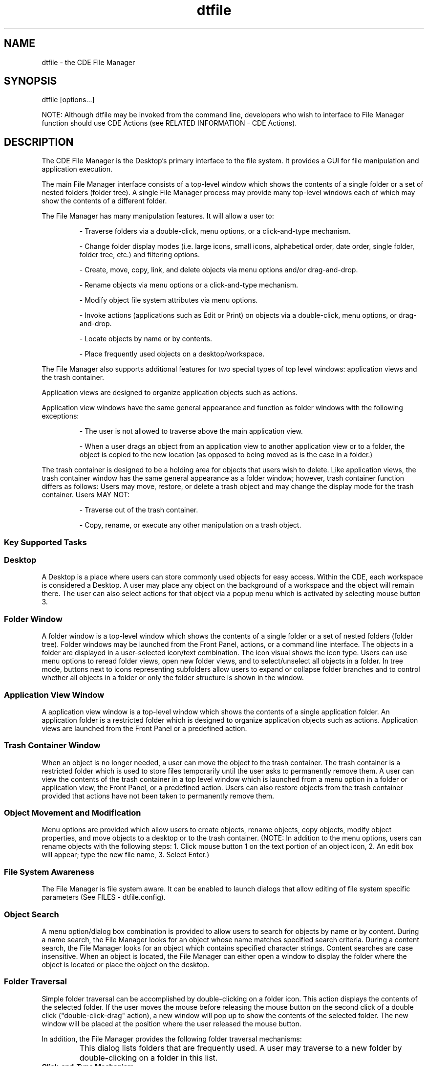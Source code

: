 .\"---
.\"     (c) Copyright 1993, 1994 Hewlett-Packard Company
.\"     (c) Copyright 1993, 1994 International Business Machines Corp.
.\"     (c) Copyright 1993, 1994 Sun Microsystems, Inc.
.\"     (c) Copyright 1993, 1994 Novell, Inc.
.\"---
.TH dtfile 1X "23 Sept. 1994""
.BH "23 Sept. 1994""
.SH NAME
dtfile - the CDE File Manager
.SH SYNOPSIS
dtfile [options...]
.P
NOTE: Although dtfile may be invoked from the command line, developers
who wish to interface to File Manager function should use CDE Actions
(see RELATED INFORMATION - CDE Actions).
.SH DESCRIPTION
The CDE File Manager is the Desktop's
primary interface to the file system. It provides a GUI for file
manipulation and application execution.
.P
The main File Manager interface consists of a top-level window which
shows the contents of a single folder or a set of nested folders
(folder tree). A single File Manager process may provide many
top-level windows each of which may show the contents of a different
folder.
.P
The File Manager has many manipulation features. It will allow a user
to:
.RS
.P
- Traverse folders via a double-click, menu options, or a
click-and-type mechanism.
.P
- Change folder display modes (i.e. large icons, small icons,
alphabetical order, date order, single folder, folder tree,
etc.) and filtering options.
.P
- Create, move, copy, link, and delete objects via menu options
and/or drag-and-drop.
.P
- Rename objects via menu options or a click-and-type mechanism.
.P
- Modify object file system attributes via menu options.
.P
- Invoke actions (applications such as Edit or Print) on objects
via a double-click, menu options, or drag-and-drop.
.P
- Locate objects by name or by contents.
.P
- Place frequently used objects on a desktop/workspace.

.RE
The File Manager also supports additional features for two special
types of top level windows: application views and the trash container.
.P
Application views are designed to organize application objects such as
actions.
.P
Application view windows have the same general appearance and function
as folder windows with the following exceptions:
.RS
.P
- The user is not allowed to traverse above the main application
view.
.P
- When a user drags an object from an application view to another
application view or to a folder, the object is copied to the new
location (as opposed to being moved as is the case in a folder.)

.RE
The trash container is designed to be a holding area for objects that
users wish to delete. Like application views, the trash container
window has the same general appearance as a folder window; however,
trash container function differs as follows: Users may move, restore,
or delete a trash object and may change the display mode for the trash
container. Users MAY NOT:
.RS
.P
- Traverse out of the trash container.
.P
- Copy, rename, or execute any other manipulation on a trash
object.
.RE
.sp .5
.SS Key Supported Tasks
.SS Desktop
A Desktop is a place where users can store commonly used objects for
easy access. Within the CDE, each workspace is
considered a Desktop. A user may place any object on the background of
a workspace and the object will remain there. The user can also select
actions for that object via a popup menu which is activated by
selecting mouse button 3.
.SS Folder Window
A folder window is a top-level window which shows the contents of a
single folder or a set of nested folders (folder tree).
Folder windows may be launched from the Front Panel, actions, or a
command line interface. The objects in a folder are displayed in a
user-selected icon/text combination. The icon visual shows the icon
type. Users can use menu options to reread folder views, open new
folder views, and to select/unselect all objects in a folder. In tree
mode, buttons next to icons representing subfolders allow users to
expand or collapse folder branches and to control whether all
objects in a folder or only the folder structure is shown in the
window.
.SS Application View Window
A application view window is a top-level window which shows the
contents of a single application folder. An application folder
is a restricted folder which is designed to organize application
objects such as actions. Application views are launched from the Front
Panel or a predefined action.
.SS Trash Container Window
When an object is no longer needed, a user can move the object to the
trash container. The trash container is a restricted folder which
is used to store files temporarily until the user asks to permanently
remove them. A user can view the contents of the trash container in a
top level window which is launched from a menu option in a folder or
application view, the Front Panel, or a predefined action. Users can
also restore objects from the trash container provided that actions
have not been taken to permanently remove them.
.SS Object Movement and Modification
Menu options are provided which allow users to create objects, rename
objects, copy objects, modify object properties, and move objects to a
desktop or to the trash container. (NOTE: In addition to the menu
options, users can rename objects with the following steps: 1. Click
mouse button 1 on the text portion of an object icon, 2. An edit box
will appear; type the new file name, 3.  Select Enter.)
.SS File System Awareness
The File Manager is file system aware. It can be enabled to launch
dialogs that allow editing of file system specific parameters (See
FILES - dtfile.config).
.SS Object Search
A menu option/dialog box combination is provided to allow users to
search for objects by name or by content. During a name search, the
File Manager looks for an object whose name matches specified search
criteria. During a content search, the File Manager looks for an
object which contains specified character strings. Content searches
are case insensitive. When an object is located, the File Manager can
either open a window to display the folder where the object is
located or place the object on the desktop.
.SS Folder Traversal
Simple folder traversal can be accomplished by double-clicking on a
folder icon. This action displays the contents of the selected folder.
If the user moves the mouse before releasing the mouse button on the
second click of a double click ("double-click-drag" action), a new
window will pop up to show the contents of the selected folder. The
new window will be placed at the position where the user released the
mouse button.
.P
In addition, the File Manager provides the following folder
traversal mechanisms:
.IP "\f3"Go To" Dialog\fP"  1.5i
This dialog lists folders that are frequently used.
A user may traverse to a new folder by double-clicking on
a folder in this list.
.IP "\f3Click-and-Type Mechanism\fP"  1.5i
When a user clicks on the "Text Path",
it is remapped to a text edit widget. Again the user may
traverse to a new folder by typing a new folder title and
then selecting Enter.
.IP "\f3Iconic Path Selection\fP" 1.5i
If a user double-clicks on a folder icon in the iconic
path, the File Manager will update the current window to show
the contents of the selected folder.
.IP "\f3Find Dialog\fP"  1.5i
This dialog searches the file system for a folder or
folders whose name(s) match user-supplied criteria. The
user may open new windows for folders located by the
Find dialog.
.IP "\f3Home and Up Menu Options\fP"  1.5i
 These options allow the user to traverse
to $HOME and parent folders respectively.
.IP "\f3Tree Display Mode\fP"  1.5i
In this mode, the folder hierarchy is displayed as
a tree that can be traversed by selecting the buttons located
next to the folder icons (See Tree Mode below)
.IP "\f3Tree Mode\fP"  1.5i
In tree mode, the current folder and its subfolders are
shown initially. Traversing into subfolders can be
accomplished by single-clicking on the button next to the
folder icon. Clicking the left mouse button over the folder
button cycles through three states: partially expanded, fully
expanded, and collapsed. Clicking the middle mouse button
cycles through these three states in reverse order. When the
user first clicks on the folder button, the contents of the
subfolder are read and added to the tree (partially
expanded state). If the user clicks on the button a second
time, the non-folder contents of the folder are added to
the tree (fully expanded state). If the user clicks on the button
a third time, the folder contents are removed from the tree
(collapsed state). If a folder does not have subfolders,
the partially expanded state is skipped. If a folder does not
contain non-folder objects, the fully expanded state is
skipped. If a folder is empty, the folder button is
desensitized.
.PP
.SS Setting Display Preferences
The File Manager provides many options for displaying objects. For
example, objects can be displayed in iconic or non-iconic formats. The
user may also choose to position files in either a grid or random
pattern. (NOTE: The File Manager provides a Clean Up menu option which
can be used to align randomly placed objects to a grid pattern.) If
the user has write permission in a folder and the user chooses to
randomly place files, the positioning information is saved when the
user leaves the folder. Therefore, each time the user reenters the
folder the files will be positioned as they were when the user left
the folder.
.SS Object Filtering
Folders can contain many different types of objects. The File
Manager's filtering mechanism allows the user to selectively display
objects depending on their type. The File Manager also provides a Show
Hidden Files menu toggle option which allows the user to turn the
filtering mechanism on and off.
.SS Object Type/Action Association
When an object is selected, the File Manager builds an Actions menu
for that object based on the type of the object. For example, data
files are provided with a menu containing the following actions: Open,
Print. Folders are provided with a menu containing: OpenNewView,
OpenInPlace. Actions can be run on an object by selecting an object
and then selecting an action from the Actions menu.  Also,
double-clicking on an object will activate the default action for the
object.
.SS Quick Help
The File Manager provides quick help via F1 throughout the dtfile
application. This includes quick help on object icons. To access quick
help, position the cursor/pointer over the item for which you wish to
get help, then press F1.
.SS Popup Menus
The File Manager provides popup menus for objects within a File
Manager view or on the Desktop.  To access the popup menu for a
particular object, position the cursor over the object and press and
hold mouse button 3. A popup menu will appear. The menu will contain a
list of the actions which can be performed on that particular object.
If multiple objects are selected, the popup menu will show all of
those actions which can be done on all of the selected objects at
once.
.SS Direct Manipulation
Objects can be dragged between different 
File Manager views, to Desktops, and to cooperating clients. 
Direct manipulation may be used to copy, move, or link objects as well 
as to supply objects as input to applications. 
See the REGISTERING OBJECTS AS DROP SITES section.

The File Manager also supports drops of buffers on its views and objects
such as CDE Mailer attachments.

.SS Terminal Access
A menu option is provided which gives users access to terminal
windows.
.SS Exit Services
Menu options are provided which allow users to close File Manager
views and which allow users to save setting information before exiting
a File Manager session.
.SS Object Name Completion
The File Manager supports object name completion in the following text
widgets: the "Text path", the "Destination Folder" field of
the "Go To" dialog, the "Search Folder" field of the "Find"
dialog. Press the spacebar and the name will complete to the extent
that it can.
.SS Multibyte Character Set Support
The File Manager is fully internationalized. It supports both
single-byte and multi-byte locales.
.SS Error Condition Notification
The File Manager uses dialog boxes to report various error conditions.
.SH OPTIONS
The following options are available from the command line:
.sp .5
.SS -noview
Dtfile runs in "server mode". In other words, a window is not
displayed until a cooperating client makes a request to display a
folder.
.sp .5
.SS -session "\f3session_file\fP"
Dtfile runs with the session file specified in the session_file
parameter. Session files are generated as a dtfile session shuts down.
.sp .5
.SS -dir "\f3folder\fP"
OR
.sp .5
.SS -folder "\f3 folder\fP"
Dtfile displays a window for each folder specified in the folder
parameter (Note: No spaces are allowed in folder). If this option is
not used, the user's current folder (the folder from which
dtfile was started) is displayed.
.sp .5
.SS -title "\f3title_name\fP"
This option allows the user to specify a title (title_name) for the
File Manager windows. All windows and dialogs generated by this
session will use this title. If this option is not used, the name of
the folder shown in a window will be used as the window title.
.sp .5
.SS -help_volume "\f3help_volume_name\fP"
This option allows the user to specify a help volume
(help_volume_name) to use with the File Manager windows. This option
is useful if the user is using the File Manager to display a specific
folder and wants to have specific help for that folder. Note:
All File Manager views that are created from this folder will also
use this help volume.
.sp .5
.SS -restricted
Dtfile will not display folders above the restricted folder. If
the -dir option is used, the folder specified by that option is the
restricted folder. If the -dir option is not used, the user's
current folder is the restricted folder.
.sp .5
.SS -grid "\f3on/off\fP"
Dtfile displays files in a pattern specified by the on/off parameter.
As the name implies, on/off will either have a value of on or a value
of off.
.IP "\f3on\fP"1.5i
Files are always displayed in a grid pattern. The
File Manager automatically rearranges the files if a file is moved.
This is the default pattern.
.IP "\f3off\fP"1.5i
Files are always displayed where they are placed
by the user. The File Manager does not rearrange the files.
.sp .5
.SS -tree on/off
This option controls whether Dtfile displays files in single folder
mode (off) or in folder tree mode (on).
.sp .5
.SS -tree_files "\f3never/always/choose\fP"
This option controls whether or not files may be displayed in the
folder tree mode.
.IP "\f3never\fP"1.5i
Files are never displayed. The user may toggle
between two states: partially expanded and collapsed.
.IP "\f3always\fP"1.5i
Files are always displayed. The user may toggle
between two states: fully expanded and collapsed.
.IP "\f3choose\fP"1.5i
Files may or may not be displayed. The user may
toggle between three states: partially expanded, fully expanded, or
collapsed.
.sp .5
.SS -order "\f3order_type\fP"
Dtfile displays files in the order specified by the order_type
parameter. Order_type must have one of the following values:
.IP "\f3alphabetical\fP"1.5i
Files are displayed in alphabetical
order. This is the default order.
.IP "\f3file_type\fP"1.5i
Files are displayed in groups based on their
filetypes.
.IP "\f3date\fP"1.5i
Files are displayed in an order based on the date
when they were last modified.
.IP "\f3size\fP"1.5i
Files are displayed in an order based on their size.
.sp .5
.SS -view "\f3view_type\fP"
Dtfile displays files in the format specified by the view_type
parameter. View_type must have one of the following values:
.IP "\f3no_icon\fP"1.5i
Files are displayed by name.
.IP "\f3large_icon\fP"1.5i
Files are displayed by name and large icon.
The icon shows the type of the file. This is the default format.
.IP "\f3small_icon\fP"1.5i
Files are displayed by name and small icon.
The icon shows the type of the file.
.IP "\f3attributes\fP"1.5i
Files are displayed by attributes. A small
icon is used to represent the file type. (This format is similar to
the listing obtained by issuing ls -l from an aixterm command line.)
.sp .5
.SS -direction "\f3 direction\fP"
Dtfile displays files in the direction specified by the direction
parameter. Direction must have one of the following values:
.IP "\f3ascending\fP"1.5i
Files are displayed in an ascending
direction. This is the default direction.
.IP "\f3descending\fP"1.5i
Files are displayed in a descending
direction.
.P
Both the -noview and the -session options are normally used by the
session manger to start dtfile.  The -title, -help_volume, and
-restricted options can also be set via resources (See the RESOURCES
section.) The -grid, -tree, -treefiles, -order, -view, and -direction
options can also be set by 1) selecting the Set Preferences option
from the View pulldown menu or by 2) resources (See the RESOURCES
section.)
.sp .5
.SS -small_icon_width "\f3 size\fP"
The default small icon width is 24 pixels. Any customized icons
that have larger size will be clipped. To avoid clipping,
use this option to specify small icon width. Size must be in pixel.
.sp .5
.SS -small_icon_height "\f3 size\fP"
The default small icon height is 24 pixels. Any customized icons
that have larger size will be clipped. To avoid clipping,
use this option to specify small icon height. Size must be in pixel.
.sp .5
.SS -large_icon_width "\f3 size\fP"
The default large icon width is 38 pixels. Any customized icons
that have larger size will be clipped. To avoid clipping,
use this option to specify large icon width. Size must be in pixel.
.sp .5
.SS -large_icon_height "\f3 size\fP"
The default large icon height is 38 pixels. Any customized icons
that have larger size will be clipped. To avoid clipping,
use this option to specify large icon height. Size must be in pixel.
.SH EXAMPLES
.sp .5
.SS dtfile -view no_icon -order date -direction descending
The File Manager will display files in text format, ordered by date,
most current to oldest date.
.sp .5
.SS dtfile -dir /u/guest -restricted
The File Manager will begin execution by displaying a window showing
the /u/guest folder. The user will not be allowed to navigate above
this folder.
.sp .5
.SS dtfile -session session.jan.12
The File Manager will run with the session file called session.jan.12.
.SH RESOURCES
.sp .5
.in 0
.B "Name                  Class                 Type         Default"
.sp .5
.DS
.in 0
dirWidth              DirWidth              XmRDimension     555
.in 0
dirHeight             DirHeight             XmRDimension     305
.in 0
appWidth              AppWidth              XmRDimension     365
.in 0
appHeight             AppHeight             XmRDimension     365
.in 0
rereadTime            RereadTime            XmRInt           10 (s)
.in 0
checkBrokenLink       CheckBrokenLink       XmRInt           180 (s)
.in 0
maxDirectoryProcesses MaxDirectoryProcesses XmRInt           10
.in 0
maxRereadProcesses    MaxRereadProcesses    XmRInt           5
.in 0
maxRereadProcsPerTick MaxRereadProcsPerTick XmRInt           1
.in 0
moveThreshold         MoveThreshold         XmRInt           4 (pix)
.in 0
title                 Title                 XmRString        NULL
.in 0
rootTitle             RootTitle             XmRString        "ROOT"
.in 0
help_volume           Help_volume           XmRString        NULL
.in 0
fileManagerIcon       FileManagerIcon       XmRString        home.i.bm
.in 0
restrictMode          RestrictMode          XmRBoolean       false
.in 0
showFilesystem        ShowFilesystem        XmRBoolean       true
.in 0
grid                  Grid                  string           on
.in 0
treeView              TreeView              string           off
.in 0
treeFiles             TreeFiles             string           never
.in 0
order                 Order                 string           alpha
.in 0
view                  View                  string           large_icon
.in 0
direction             Direction             string           ascend
.in 0
desktopIcon           DesktopIcon           string           large
.in 0
objectPlacement       ObjectPlacement       string           top rt
.in 0
openFolder            OpenFolder            string           current
.in 0
smallIconWidth        SmallIconWidth        XmRInt           16
.in 0
smallIconHeight       SmallIconHeight       XmRInt           16
.in 0
largeIconWidth        LargeIconWidth        XmRInt           32
.in 0
largeIconHeight       LargeIconHeight       XmRInt           32


.DE
.PP
.sp .5
.SS Dtfile *dirWidth:
Specifies the width of a File Manager folder window.
.sp .5
.SS Dtfile *dirHeight:
Specifies the height of a File Manager folder window.
.sp .5
.SS Dtfile *appWidth:
Specifies the width of a File Manager application view window
.sp .5
.SS Dtfile *appHeight:
Specifies the height of a File Manager application view window.
.sp .5
.SS Dtfile *rereadTime:
Determines how often the File Manager rereads the open folders and
monitors the Desktop objects. This resource must be specified in
seconds. If it is set to 0, the reread will not occur and the user
must manually reread the folders. This will conserve processor
cycles but may cause views to become stale as well.
.sp .5
.SS Dtfile *checkBrokenLink
Determines how often the File Manager checks open folders for
broken links. This resource must be specified in seconds. If it is set
to 0, the check for broken links will not occur.
.sp .5
.SS Dtfile *maxDirectoryProcesses:
Specifies the maximum number of background processes which may be
devoted to folder activities (ie. reading the folder, updating
the folder, writing positional information for the folder,
checking for broken links or checking for other folder updates).
.sp .5
.SS Dtfile *maxRereadProcesses:
Specifies the maximum number of background processes which may be
devoted to folder reread activities (ie. checking for broken links
or checking for other folder updates).
.sp .5
.SS Dtfile *maxRereadProcsPerTick:
Specifies the number of reread processes that may be started per
reread timer tick. In other words, the currently displayed folders
will be checked for changes in a round- robin fashion, x folders
per timer tick where x is equal to maxRereadProcsPerTick.
.sp .5
.SS Dtfile *moveThreshold:
Specifies the number of pixels that the cursor must move while a
button is held down before the drag controller recognizes the button
down action as a drag.
.sp .5
.SS Dtfile *title:
Specifies the title for all File Manager windows. If the resource
is not present then the then the title of each File Manger window
will be the name of the folder displayed in the  window.
.sp .5
.SS Dtfile *rootTitle:
Specifies the title of the root folder. This title will appear in
the title bar of any File Manager window which is showing the root
folder. It will also be the name shown with the icon representing
the root folder on the Desktop.
.sp .5
.SS Dtfile *help_volume:
Specifies the help volume.
.sp .5
.SS Dtfile "\f3*fileManagerIcon\fP":
Specifies the icon to display when a File Manager window is minimized.
.sp .5
.SS Dtfile "\f3*restrictMode\fP":
Determines whether or not the user is operating in restricted mode. If
this resource is set to true, the user is operating in restricted
mode. The user is restricted to the user's $HOME folder and below.
All folder change requests are interpreted relative to the user's
$HOME folder. All folders above the user's $HOME folder are
hidden from the user. If this resource is set to false, the user's
folder requests are not limited in any way.
.sp .5
.SS Dtfile "\f3*showFilesystem\fP":
Determines whether or not the path name for the current folder is
visible. If this resource is set to TRUE, the path name is visible. If
it is set to FALSE, the path name is not visible. This resource can be
used to hide the file system from the user.
.sp .5
.SS Dtfile "\f3*grid\fP":
Determines the pattern used to display files. This resource must have
one of two values:
.IP "\f3on\fP"1.5i
Files are always displayed in a grid pattern. The
File Manager automatically rearranges the files if a file is moved.
This is the default pattern.
.IP "\f3off\fP"1.5i
Files are always displayed where they are placed
by the user. The File Manager does not rearrange the files.
.sp .5
.SS Dtfile "\f3treeView\fP":
Determines whether files are displayed in single folder mode (on)
or folder tree mode (off).
.sp .5
.SS Dtfile "\f3*treeFiles\fP":
.IP This option controls whether or not files may be displayed in the
folder tree mode.
.IP "\f3never\fP"1.5i
Files are never displayed. The user may toggle
between two states: partially expanded and collapsed.
.IP "\f3always\fP"1.5i
Files are always displayed. The user may toggle
between two states: fully expanded and collapsed.
.IP "\f3choose\fP"1.5i
Files may or may not be displayed. The user may
toggle between three states: partially expanded, fully expanded, or
collapsed.
.sp .5
.SS Dtfile "\f3*order\fP":
Determines the order used to display files. This resource must have
one of four values:
.IP "\f3alphabetical\fP"1.5i
Files are displayed in alphabetical
order. This is the default order.
.IP "\f3file_type\fP"1.5i
Files are displayed in groups based on their
filetypes.
.IP "\f3date\fP"1.5i
Files are displayed in an order based on the date
when they were last modified.
.IP "\f3size\fP"1.5i
Files are displayed in an order based on their
size.
.sp .5
.SS Dtfile "\f3*view\fP":
Determines the format used to display files. This resource must have
one of four values:
.IP "\f3no_icon\fP"1.5i
Files are displayed by name.
.IP "\f3large_icon\fP"1.5i
Files are displayed by name and large icon.
The icon shows the type of the file. This is the default format.
.IP "\f3small_icon\fP"1.5i
Files are displayed by name and small icon.
The icon shows the type of the file.
.IP "\f3attributes\fP"1.5i
Files are displayed by attributes. A small
icon is used to represent the file type. (This format is similar to
the listing obtained by issuing ls -l from an aixterm command line.)
.sp .5
.SS Dtfile "\f3*direction\fP":
Determines the direction used to display files. This resource must
have one of two values:
.IP "\f3ascending\fP"1.5i
Files are displayed in an ascending
direction. This is the default direction.
.IP "\f3descending\fP"1.5i
Files are displayed in a descending
direction.
.sp .5
.SS Dtfile "\f3*desktopIcon\fP":
Determines the type of icon used to represent files/folders on the
Desktop. This resource must have one of two values:
.IP "\f3large\fP"1.5i
Large icons are used to represent
files/folders on the Desktop.
.IP "\f3small\fP"1.5i
Small icons are used top represent
files/folders on the Desktop.
.sp .5
.SS Dtfile *objectPlacement:
Specifies the placement scheme used to place objects on the Desktop.
This resource has the following syntax: primary_layout
secondary_layout. The primary_layout determines whether an object
placed on the Desktop is put into a row or a column. The
secondary_layout determines where to place new rows or columns. The
layouts must have one of four values:
.IP "\f3top\fP"1.5i
Objects are placed top to bottom. (vertical value)
.IP "\f3bottom\fP"1.5i
Objects are placed bottom to top. (vertical
value)
.IP "\f3left\fP"1.5i
Objects are placed left to right. (horizontal
value)
.IP "\f3right\fP"1.5i
Objects are placed right to left. (horizontal
value)
.BNOTE:
The user should use one value from each
category--vertical and horizontal.  For example if the primary_layout
is top, then the secondary_layout should be either left or right. In
this case, the secondary_layout should NOT be top or bottom. Likewise,
if the primary_layout is left, then the secondary_layout should be
either top or bottom. In this case, the secondary_layout should NOT be
left or right.
.sp .5
.SS Dtfile "\f3 *openFolder\fP":
Determines how a folder is opened when a user double clicks on a
folder icon. This resource must have one of two values:
.IP "\f3current\fP"1.5i
Open the folder in the current window.
(This is the same as using the OpenInPlace action.)
.IP "\f3new\fP"1.5i
Open the folder in a new window or, if a window showing this
folder currently exists, move the existing window to this
workspace and place it in the forefront. (Note: Only one view
of a folder can be opened at once under these conditions.
If the user defines an `open folder' file type, the folder icon
will change state to indicate when a given folder is currently
open somewhere in the user's environment. In order to define
an `open folder' file type, the user should 1) define a file
type with the same name as the normal folder file type
except that the name is preceded with OPEN_, 2) create an
`open folder' icon, and 3) use the name of the `open folder' icon
as the icon name in the `open folder' file type definition.
.sp .5
.SS Dtfile "\f3*smallIconWidth\fP":
The default small icon size is 16 pixel. Any customized icons
that have larger size will be clipped. To avoid clipping,
use this resource to specify small icon width.
.sp .5
.SS Dtfile "\f3*smallIconHeight\fP":
The default small icon height is 16 pixel. Any customized icons
that have larger size will be clipped. To avoid clipping,
use this resource to specify small icon height.
.sp .5
.SS Dtfile "\f3*largeIconWidth\fP":
The default large icon width is 32 pixel. Any customized icons
that have larger size will be clipped. To avoid clipping,
use this resource to specify large icon width.
.sp .5
.SS Dtfile "\f3*largeIconHeight\fP":
The default large icon height is 16 pixel. Any customized icons
that have larger size will be clipped. To avoid clipping,
use this resource to specify large icon height.

.SH "ASYNCHRONOUS EVENTS"
.HU "Tool Talk Messages"
.br
The following Tool Talk Desktop and Media requests
are supported by the File Manager:
.P
.IP "\f3Edit\fP (Document and Media Exchange Message Set)" 1.5i
The specified file is opened for editing in a separate window.
.IP "\f3Display\fP (Document and Media Exchange Message Set)" 1.5i
The specified file is opened for viewing only in a separate window.
.IP "\f3Quit\fP (Desktop Message Set)" 1.5i
This request will terminate the File Manager and its children.
.PP

.SH RELATED INFORMATION
.SS CDE Actions
The following Desktop actions can be used to access File Manager
folder and application view windows as well as the File Manager trash
container window. These actions are defined in
/usr/dt/appconfig/types/$LANG/dtfile.dt.
.IP Dtfile <folder_to_open>
Opens a folder window for a specified folder.
.IP Dtappmgr
Opens an application view window.
.IP Dttrash
Opens a window to display the contents of the Trash Container.
.IP OpenNewView
Opens a new window to show the contents of the selected folder.
.IP OpenInPlace
Displays the contents of the selected folder in the current window.
.IP FILESYSTEM_MOVE
Moves a set of dragged objects to the selected drop site.
.IP FILESYSTEM_COPY
Copies a set of dragged objects to the selected drop site.
.IP FILESYSTEM_LINK
Creates symbolic links to a set of dragged objects
from the selected drop site.
.sp .5
.SS Registering Objects As Drop Sites
Every CDE data type has three associated drop
attributes: MOVE_TO_ACTION, COPY_TO_ACTION, and LINK_TO_ACTION. The File
Manager registers every object whose data type has a value for at
least one of these attributes as a drop site.
.P
When an object is dragged to a drop site, the File Manager is
triggered by the drag-and-drop API. The drag-and-drop API provides the
File Manager with a gesture code (Move, Copy, or Link) which
is dictated by a combination of the modifier keys used and the manner
in which the drop site was registered. Based on the gesture code and
the data type of the drop site, the File Manager retrieves a drop
attribute (ie. MOVE_TO_ACTION) from the Datatypes database. The File
Manager then calls the CDE API, DtActionInvoke according to the following rules:
.PP
1. If objects A and B are dropped on object C, then the parameters to
DtActionInvoke are as follows:
.IP "DtActionInvoke (drop action name, C, A, B)"
.PP
2. There is one exception, if object C is an action, then the
parameters will not include object C. ie
.IP "DtActionInvoke (drop action name, A, B)"

.SH FILES
File Manager uses the following files.
.sp .5
.SS dtfile
Executable file. This file is located in /usr/dt/bin.
.sp .5
.SS dtfile_copy
Utility to support folder copy. This executable file is located in
/usr/dt/bin.
.sp .5
.SS dtfile_error
This script can be used by applications to display an error
dialog when it would be difficult or impossible to do in the
context of the executing program. For example, it can be used
when exec fails in a child process or if an error is detected
before an applications main window can be realized.
This executable file is located in
/usr/dt/bin.
.sp .5
.SS Dtfile
App-defaults file. This file is located in /usr/dt/app-defaults/$LANG.
See the RESOURCES section for a list of those resources which can be
set using the app- defaults file.
.sp .5
.SS dtfile.config
Configuration file. This file is located in /usr/dt/config/$LANG. It may be
used to add a file system specific button to the File Properties
dialog. This button launches an additional dialog allowing the user to
modify file system specific parameters. For example, the user can add
a stanza defining a dialog for setting the Access Control List for a
file from the Andrew File System. If the user also adds a stanza
defining a dialog for setting the Access Control List for the
Distributed File System, then the File Manager will determine which
dialog is associated with the selected file and will display that
dialog. See the text in the dtfile.config file for instructions on how
to create stanzas.
.sp .5
.SS dtfile.dt
CDE type/action definition file. This file is
located in /usr/dt/appconfig/types/$LANG.
.sp .5
.SS Dtinf.*, Dtlink.*, DtdirR.*, Fphome*, Fpapps*, Fptrsh*
Icon files. These files are located in /usr/dt/appconfig/icons/$LANG.
.sp .5
.SS dtfile.cat
Message catalog. This file is located in /usr/dt/lib/nls/msg/$LANG.
.sp .5
.SS Filemgr.sdl, FM*.tif, FM*.pm
Help files. These files are located in /usr/dt/appconfig/help/$LANG/Filemgr and
/usr/dt/appconfig/help/$LANG/Filemgr/graphics.
.sp .5
.SS dtfile.1
Man page.
.SH SEE ALSO
.P
- Data Interchange Mechanisms (drag-and-drop library)
.P
- Window Manager
.P
- Object Services (action/filetype database)
.P
- ICCCM Messaging
.P
- ToolTalk
